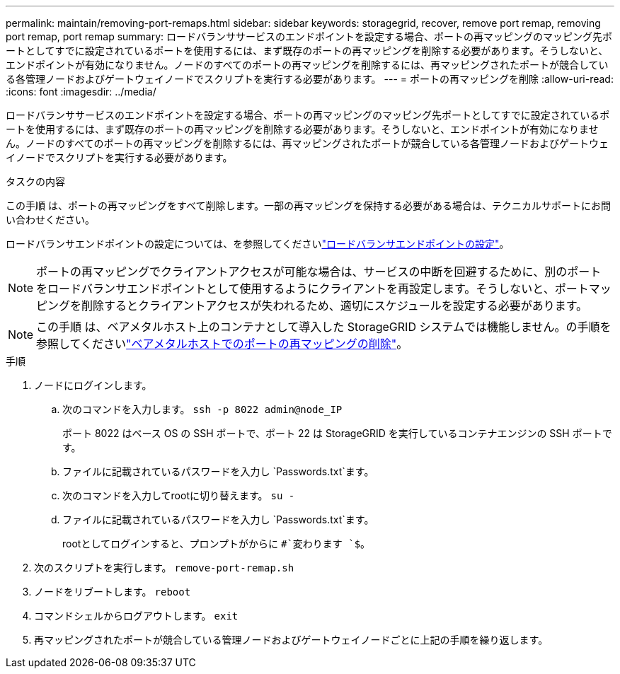 ---
permalink: maintain/removing-port-remaps.html 
sidebar: sidebar 
keywords: storagegrid, recover, remove port remap, removing port remap, port remap 
summary: ロードバランササービスのエンドポイントを設定する場合、ポートの再マッピングのマッピング先ポートとしてすでに設定されているポートを使用するには、まず既存のポートの再マッピングを削除する必要があります。そうしないと、エンドポイントが有効になりません。ノードのすべてのポートの再マッピングを削除するには、再マッピングされたポートが競合している各管理ノードおよびゲートウェイノードでスクリプトを実行する必要があります。 
---
= ポートの再マッピングを削除
:allow-uri-read: 
:icons: font
:imagesdir: ../media/


[role="lead"]
ロードバランササービスのエンドポイントを設定する場合、ポートの再マッピングのマッピング先ポートとしてすでに設定されているポートを使用するには、まず既存のポートの再マッピングを削除する必要があります。そうしないと、エンドポイントが有効になりません。ノードのすべてのポートの再マッピングを削除するには、再マッピングされたポートが競合している各管理ノードおよびゲートウェイノードでスクリプトを実行する必要があります。

.タスクの内容
この手順 は、ポートの再マッピングをすべて削除します。一部の再マッピングを保持する必要がある場合は、テクニカルサポートにお問い合わせください。

ロードバランサエンドポイントの設定については、を参照してくださいlink:../admin/configuring-load-balancer-endpoints.html["ロードバランサエンドポイントの設定"]。


NOTE: ポートの再マッピングでクライアントアクセスが可能な場合は、サービスの中断を回避するために、別のポートをロードバランサエンドポイントとして使用するようにクライアントを再設定します。そうしないと、ポートマッピングを削除するとクライアントアクセスが失われるため、適切にスケジュールを設定する必要があります。


NOTE: この手順 は、ベアメタルホスト上のコンテナとして導入した StorageGRID システムでは機能しません。の手順を参照してくださいlink:removing-port-remaps-on-bare-metal-hosts.html["ベアメタルホストでのポートの再マッピングの削除"]。

.手順
. ノードにログインします。
+
.. 次のコマンドを入力します。 `ssh -p 8022 admin@node_IP`
+
ポート 8022 はベース OS の SSH ポートで、ポート 22 は StorageGRID を実行しているコンテナエンジンの SSH ポートです。

.. ファイルに記載されているパスワードを入力し `Passwords.txt`ます。
.. 次のコマンドを入力してrootに切り替えます。 `su -`
.. ファイルに記載されているパスワードを入力し `Passwords.txt`ます。
+
rootとしてログインすると、プロンプトがからに `#`変わります `$`。



. 次のスクリプトを実行します。 `remove-port-remap.sh`
. ノードをリブートします。 `reboot`
. コマンドシェルからログアウトします。 `exit`
. 再マッピングされたポートが競合している管理ノードおよびゲートウェイノードごとに上記の手順を繰り返します。

